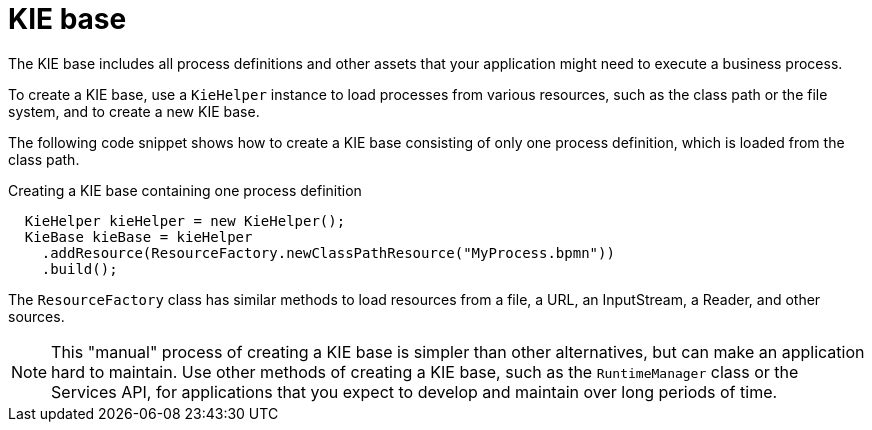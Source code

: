[id='kiebase-con-{context}']
= KIE base

The KIE base includes all process definitions and other assets that your application might need to execute a business process.

To create a KIE base, use a `KieHelper` instance to load processes from various resources, such as the class path or the file system, and to create a new KIE base.

The following code snippet shows how to create a KIE base consisting of only one process  definition, which is loaded from the class path.

.Creating a KIE base containing one process definition
[source,java]
----

  KieHelper kieHelper = new KieHelper();
  KieBase kieBase = kieHelper
    .addResource(ResourceFactory.newClassPathResource("MyProcess.bpmn"))
    .build();
----

The `ResourceFactory` class has similar methods to load resources from a file, a URL, an InputStream, a Reader, and other sources.

[NOTE]
====
This "manual" process of creating a KIE base is simpler than other alternatives, but can make an application hard to maintain. Use other methods of creating a KIE base, such as the `RuntimeManager` class or the Services API, for applications that you expect to develop and maintain over long periods of time.  
====

